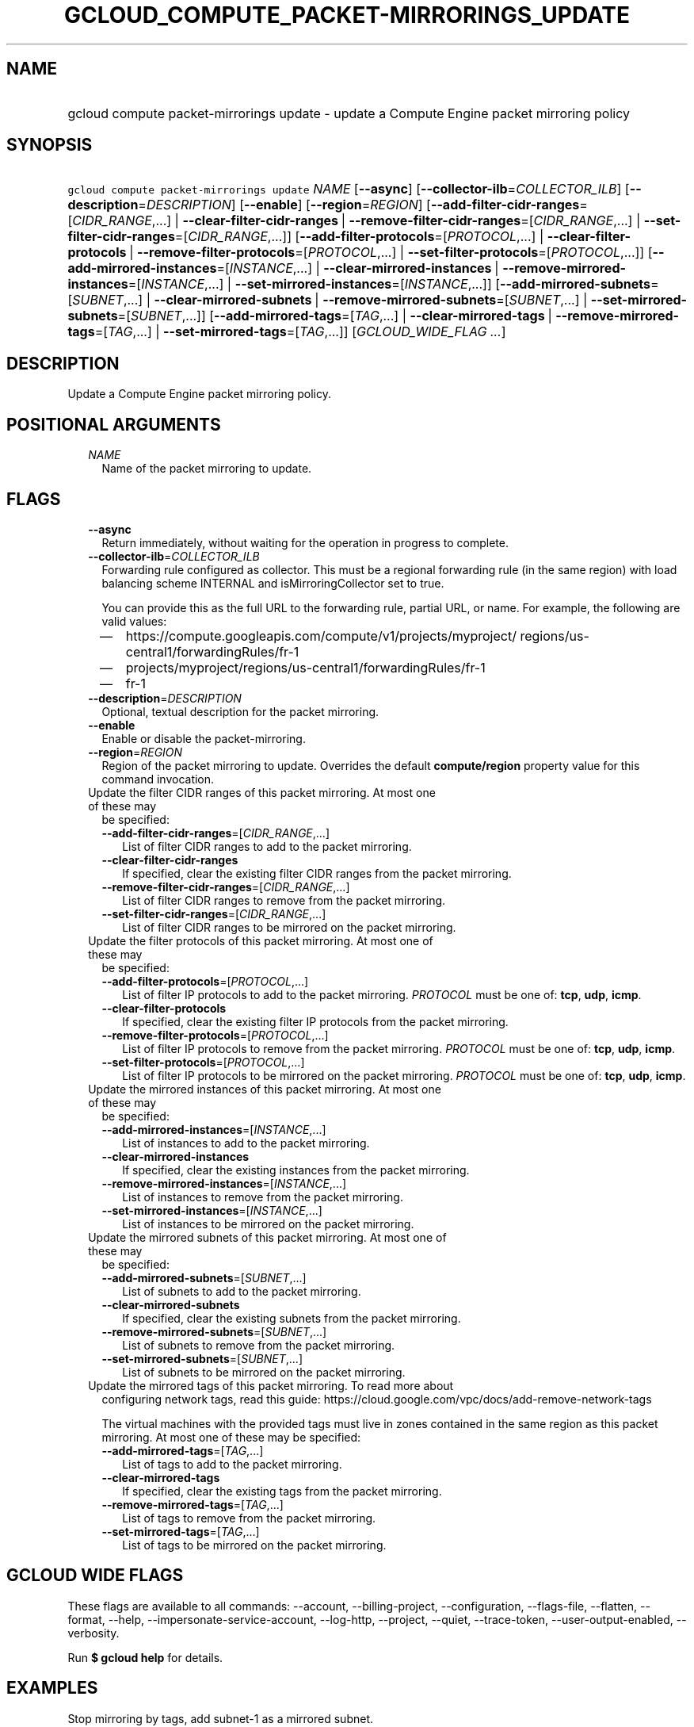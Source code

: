 
.TH "GCLOUD_COMPUTE_PACKET\-MIRRORINGS_UPDATE" 1



.SH "NAME"
.HP
gcloud compute packet\-mirrorings update \- update a Compute Engine packet mirroring policy



.SH "SYNOPSIS"
.HP
\f5gcloud compute packet\-mirrorings update\fR \fINAME\fR [\fB\-\-async\fR] [\fB\-\-collector\-ilb\fR=\fICOLLECTOR_ILB\fR] [\fB\-\-description\fR=\fIDESCRIPTION\fR] [\fB\-\-enable\fR] [\fB\-\-region\fR=\fIREGION\fR] [\fB\-\-add\-filter\-cidr\-ranges\fR=[\fICIDR_RANGE\fR,...]\ |\ \fB\-\-clear\-filter\-cidr\-ranges\fR\ |\ \fB\-\-remove\-filter\-cidr\-ranges\fR=[\fICIDR_RANGE\fR,...]\ |\ \fB\-\-set\-filter\-cidr\-ranges\fR=[\fICIDR_RANGE\fR,...]] [\fB\-\-add\-filter\-protocols\fR=[\fIPROTOCOL\fR,...]\ |\ \fB\-\-clear\-filter\-protocols\fR\ |\ \fB\-\-remove\-filter\-protocols\fR=[\fIPROTOCOL\fR,...]\ |\ \fB\-\-set\-filter\-protocols\fR=[\fIPROTOCOL\fR,...]] [\fB\-\-add\-mirrored\-instances\fR=[\fIINSTANCE\fR,...]\ |\ \fB\-\-clear\-mirrored\-instances\fR\ |\ \fB\-\-remove\-mirrored\-instances\fR=[\fIINSTANCE\fR,...]\ |\ \fB\-\-set\-mirrored\-instances\fR=[\fIINSTANCE\fR,...]] [\fB\-\-add\-mirrored\-subnets\fR=[\fISUBNET\fR,...]\ |\ \fB\-\-clear\-mirrored\-subnets\fR\ |\ \fB\-\-remove\-mirrored\-subnets\fR=[\fISUBNET\fR,...]\ |\ \fB\-\-set\-mirrored\-subnets\fR=[\fISUBNET\fR,...]] [\fB\-\-add\-mirrored\-tags\fR=[\fITAG\fR,...]\ |\ \fB\-\-clear\-mirrored\-tags\fR\ |\ \fB\-\-remove\-mirrored\-tags\fR=[\fITAG\fR,...]\ |\ \fB\-\-set\-mirrored\-tags\fR=[\fITAG\fR,...]] [\fIGCLOUD_WIDE_FLAG\ ...\fR]



.SH "DESCRIPTION"

Update a Compute Engine packet mirroring policy.



.SH "POSITIONAL ARGUMENTS"

.RS 2m
.TP 2m
\fINAME\fR
Name of the packet mirroring to update.


.RE
.sp

.SH "FLAGS"

.RS 2m
.TP 2m
\fB\-\-async\fR
Return immediately, without waiting for the operation in progress to complete.

.TP 2m
\fB\-\-collector\-ilb\fR=\fICOLLECTOR_ILB\fR
Forwarding rule configured as collector. This must be a regional forwarding rule
(in the same region) with load balancing scheme INTERNAL and
isMirroringCollector set to true.

You can provide this as the full URL to the forwarding rule, partial URL, or
name. For example, the following are valid values:
.RS 2m
.IP "\(em" 2m
https://compute.googleapis.com/compute/v1/projects/myproject/
regions/us\-central1/forwardingRules/fr\-1
.IP "\(em" 2m
projects/myproject/regions/us\-central1/forwardingRules/fr\-1
.IP "\(em" 2m
fr\-1
.RE
.RE
.sp

.RS 2m
.TP 2m
\fB\-\-description\fR=\fIDESCRIPTION\fR
Optional, textual description for the packet mirroring.

.TP 2m
\fB\-\-enable\fR
Enable or disable the packet\-mirroring.

.TP 2m
\fB\-\-region\fR=\fIREGION\fR
Region of the packet mirroring to update. Overrides the default
\fBcompute/region\fR property value for this command invocation.

.TP 2m

Update the filter CIDR ranges of this packet mirroring. At most one of these may
be specified:

.RS 2m
.TP 2m
\fB\-\-add\-filter\-cidr\-ranges\fR=[\fICIDR_RANGE\fR,...]
List of filter CIDR ranges to add to the packet mirroring.

.TP 2m
\fB\-\-clear\-filter\-cidr\-ranges\fR
If specified, clear the existing filter CIDR ranges from the packet mirroring.

.TP 2m
\fB\-\-remove\-filter\-cidr\-ranges\fR=[\fICIDR_RANGE\fR,...]
List of filter CIDR ranges to remove from the packet mirroring.

.TP 2m
\fB\-\-set\-filter\-cidr\-ranges\fR=[\fICIDR_RANGE\fR,...]
List of filter CIDR ranges to be mirrored on the packet mirroring.

.RE
.sp
.TP 2m

Update the filter protocols of this packet mirroring. At most one of these may
be specified:

.RS 2m
.TP 2m
\fB\-\-add\-filter\-protocols\fR=[\fIPROTOCOL\fR,...]
List of filter IP protocols to add to the packet mirroring. \fIPROTOCOL\fR must
be one of: \fBtcp\fR, \fBudp\fR, \fBicmp\fR.

.TP 2m
\fB\-\-clear\-filter\-protocols\fR
If specified, clear the existing filter IP protocols from the packet mirroring.

.TP 2m
\fB\-\-remove\-filter\-protocols\fR=[\fIPROTOCOL\fR,...]
List of filter IP protocols to remove from the packet mirroring. \fIPROTOCOL\fR
must be one of: \fBtcp\fR, \fBudp\fR, \fBicmp\fR.

.TP 2m
\fB\-\-set\-filter\-protocols\fR=[\fIPROTOCOL\fR,...]
List of filter IP protocols to be mirrored on the packet mirroring.
\fIPROTOCOL\fR must be one of: \fBtcp\fR, \fBudp\fR, \fBicmp\fR.

.RE
.sp
.TP 2m

Update the mirrored instances of this packet mirroring. At most one of these may
be specified:

.RS 2m
.TP 2m
\fB\-\-add\-mirrored\-instances\fR=[\fIINSTANCE\fR,...]
List of instances to add to the packet mirroring.

.TP 2m
\fB\-\-clear\-mirrored\-instances\fR
If specified, clear the existing instances from the packet mirroring.

.TP 2m
\fB\-\-remove\-mirrored\-instances\fR=[\fIINSTANCE\fR,...]
List of instances to remove from the packet mirroring.

.TP 2m
\fB\-\-set\-mirrored\-instances\fR=[\fIINSTANCE\fR,...]
List of instances to be mirrored on the packet mirroring.

.RE
.sp
.TP 2m

Update the mirrored subnets of this packet mirroring. At most one of these may
be specified:

.RS 2m
.TP 2m
\fB\-\-add\-mirrored\-subnets\fR=[\fISUBNET\fR,...]
List of subnets to add to the packet mirroring.

.TP 2m
\fB\-\-clear\-mirrored\-subnets\fR
If specified, clear the existing subnets from the packet mirroring.

.TP 2m
\fB\-\-remove\-mirrored\-subnets\fR=[\fISUBNET\fR,...]
List of subnets to remove from the packet mirroring.

.TP 2m
\fB\-\-set\-mirrored\-subnets\fR=[\fISUBNET\fR,...]
List of subnets to be mirrored on the packet mirroring.

.RE
.sp
.TP 2m

Update the mirrored tags of this packet mirroring. To read more about
configuring network tags, read this guide:
https://cloud.google.com/vpc/docs/add\-remove\-network\-tags

The virtual machines with the provided tags must live in zones contained in the
same region as this packet mirroring. At most one of these may be specified:


.RS 2m
.TP 2m
\fB\-\-add\-mirrored\-tags\fR=[\fITAG\fR,...]
List of tags to add to the packet mirroring.

.TP 2m
\fB\-\-clear\-mirrored\-tags\fR
If specified, clear the existing tags from the packet mirroring.

.TP 2m
\fB\-\-remove\-mirrored\-tags\fR=[\fITAG\fR,...]
List of tags to remove from the packet mirroring.

.TP 2m
\fB\-\-set\-mirrored\-tags\fR=[\fITAG\fR,...]
List of tags to be mirrored on the packet mirroring.


.RE
.RE
.sp

.SH "GCLOUD WIDE FLAGS"

These flags are available to all commands: \-\-account, \-\-billing\-project,
\-\-configuration, \-\-flags\-file, \-\-flatten, \-\-format, \-\-help,
\-\-impersonate\-service\-account, \-\-log\-http, \-\-project, \-\-quiet,
\-\-trace\-token, \-\-user\-output\-enabled, \-\-verbosity.

Run \fB$ gcloud help\fR for details.



.SH "EXAMPLES"

Stop mirroring by tags, add subnet\-1 as a mirrored subnet.

.RS 2m
$ gcloud compute packet\-mirrorings update my\-pm
    \-\-region us\-central1 \-\-clear\-mirrored\-tags
    \-\-add\-mirrored\-subnets subnet\-1
.RE

Change the load\-balancer to send mirrored traffic to.

.RS 2m
$ gcloud compute packet\-mirrorings update my\-pm
    \-\-region us\-central1 \-\-collector\-ilb new\-forwarding\-rule
.RE

Disable a Packet Mirroring policy.

.RS 2m
$ gcloud compute packet\-mirrorings update my\-pm
    \-\-region us\-central1 \-\-no\-enable
.RE

Re\-enable a disabled Packet Mirroring policy.

.RS 2m
$ gcloud compute packet\-mirrorings update my\-pm
    \-\-region us\-central1 \-\-enable
.RE



.SH "NOTES"

These variants are also available:

.RS 2m
$ gcloud alpha compute packet\-mirrorings update
$ gcloud beta compute packet\-mirrorings update
.RE

